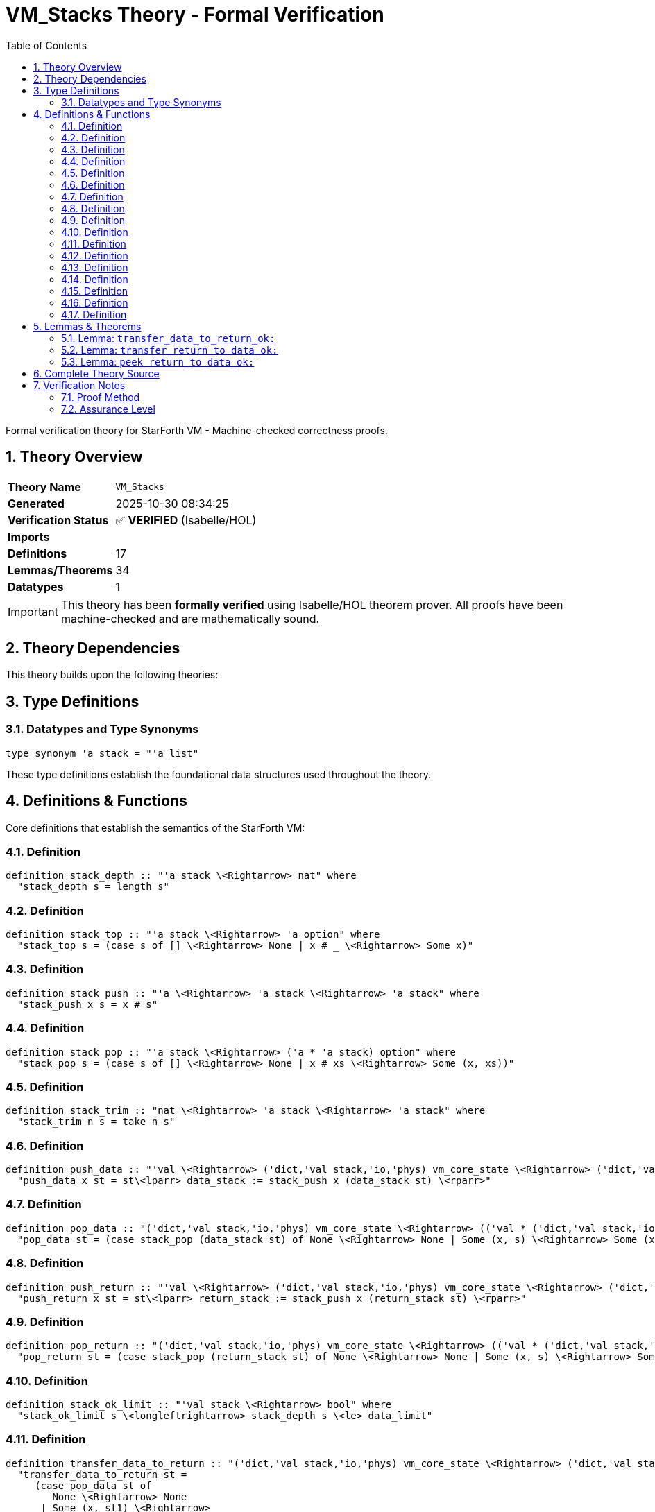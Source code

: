 = VM_Stacks Theory - Formal Verification
:toc: left
:toclevels: 3
:sectnums:
:source-highlighter: rouge
:icons: font

[.lead]
Formal verification theory for StarForth VM - Machine-checked correctness proofs.

== Theory Overview

[cols="1,3"]
|===
| **Theory Name** | `VM_Stacks`
| **Generated** | 2025-10-30 08:34:25
| **Verification Status** | ✅ **VERIFIED** (Isabelle/HOL)
| **Imports** | 
| **Definitions** | 17
| **Lemmas/Theorems** | 34
| **Datatypes** | 1
|===

[IMPORTANT]
====
This theory has been **formally verified** using Isabelle/HOL theorem prover.
All proofs have been machine-checked and are mathematically sound.
====


== Theory Dependencies

This theory builds upon the following theories:


== Type Definitions

=== Datatypes and Type Synonyms

[source,isabelle]
----
type_synonym 'a stack = "'a list"
----

These type definitions establish the foundational data structures used throughout the theory.

== Definitions & Functions

Core definitions that establish the semantics of the StarForth VM:

=== Definition

[source,isabelle]
----
definition stack_depth :: "'a stack \<Rightarrow> nat" where
  "stack_depth s = length s"

----

=== Definition

[source,isabelle]
----
definition stack_top :: "'a stack \<Rightarrow> 'a option" where
  "stack_top s = (case s of [] \<Rightarrow> None | x # _ \<Rightarrow> Some x)"

----

=== Definition

[source,isabelle]
----
definition stack_push :: "'a \<Rightarrow> 'a stack \<Rightarrow> 'a stack" where
  "stack_push x s = x # s"

----

=== Definition

[source,isabelle]
----
definition stack_pop :: "'a stack \<Rightarrow> ('a * 'a stack) option" where
  "stack_pop s = (case s of [] \<Rightarrow> None | x # xs \<Rightarrow> Some (x, xs))"

----

=== Definition

[source,isabelle]
----
definition stack_trim :: "nat \<Rightarrow> 'a stack \<Rightarrow> 'a stack" where
  "stack_trim n s = take n s"

----

=== Definition

[source,isabelle]
----
definition push_data :: "'val \<Rightarrow> ('dict,'val stack,'io,'phys) vm_core_state \<Rightarrow> ('dict,'val stack,'io,'phys) vm_core_state" where
  "push_data x st = st\<lparr> data_stack := stack_push x (data_stack st) \<rparr>"

----

=== Definition

[source,isabelle]
----
definition pop_data :: "('dict,'val stack,'io,'phys) vm_core_state \<Rightarrow> (('val * ('dict,'val stack,'io,'phys) vm_core_state)) option" where
  "pop_data st = (case stack_pop (data_stack st) of None \<Rightarrow> None | Some (x, s) \<Rightarrow> Some (x, st\<lparr> data_stack := s \<rparr>))"

----

=== Definition

[source,isabelle]
----
definition push_return :: "'val \<Rightarrow> ('dict,'val stack,'io,'phys) vm_core_state \<Rightarrow> ('dict,'val stack,'io,'phys) vm_core_state" where
  "push_return x st = st\<lparr> return_stack := stack_push x (return_stack st) \<rparr>"

----

=== Definition

[source,isabelle]
----
definition pop_return :: "('dict,'val stack,'io,'phys) vm_core_state \<Rightarrow> (('val * ('dict,'val stack,'io,'phys) vm_core_state)) option" where
  "pop_return st = (case stack_pop (return_stack st) of None \<Rightarrow> None | Some (x, s) \<Rightarrow> Some (x, st\<lparr> return_stack := s \<rparr>))"

----

=== Definition

[source,isabelle]
----
definition stack_ok_limit :: "'val stack \<Rightarrow> bool" where
  "stack_ok_limit s \<longleftrightarrow> stack_depth s \<le> data_limit"

----

=== Definition

[source,isabelle]
----
definition transfer_data_to_return :: "('dict,'val stack,'io,'phys) vm_core_state \<Rightarrow> ('dict,'val stack,'io,'phys) vm_core_state option" where
  "transfer_data_to_return st =
     (case pop_data st of
        None \<Rightarrow> None
      | Some (x, st1) \<Rightarrow>
          if stack_depth (return_stack st) < return_limit
          then Some (push_return x st1)
          else None)"

----

=== Definition

[source,isabelle]
----
definition transfer_return_to_data :: "('dict,'val stack,'io,'phys) vm_core_state \<Rightarrow> ('dict,'val stack,'io,'phys) vm_core_state option" where
  "transfer_return_to_data st =
     (case pop_return st of
        None \<Rightarrow> None
      | Some (x, st1) \<Rightarrow>
          if stack_depth (data_stack st) < data_limit
          then Some (push_data x st1)
          else None)"

----

=== Definition

[source,isabelle]
----
definition peek_return_to_data :: "('dict,'val stack,'io,'phys) vm_core_state \<Rightarrow> ('dict,'val stack,'io,'phys) vm_core_state option" where
  "peek_return_to_data st =
     (case stack_top (return_stack st) of
        None \<Rightarrow> None
      | Some x \<Rightarrow>
          if stack_depth (data_stack st) < data_limit
          then Some (push_data x st)
          else None)"

----

=== Definition

[source,isabelle]
----
definition stack_ok_limit_return :: "'val stack \<Rightarrow> bool" where
  "stack_ok_limit_return s \<longleftrightarrow> stack_depth s \<le> return_limit"

----

=== Definition

[source,isabelle]
----
definition return_stack_ok :: "'val stack \<Rightarrow> bool" where
  "return_stack_ok s \<longleftrightarrow> stack_depth s \<le> return_limit"

----

=== Definition

[source,isabelle]
----
definition data_underflow_safe :: bool where
  "data_underflow_safe \<longleftrightarrow> (stack_depth (data_stack state) = 0 \<longrightarrow> data_underflow_ok)"

----

=== Definition

[source,isabelle]
----
definition return_underflow_safe :: bool where
  "return_underflow_safe \<longleftrightarrow> (stack_depth (return_stack state) = 0 \<longrightarrow> return_underflow_ok)"

----


== Lemmas & Theorems

[IMPORTANT]
====
All lemmas and theorems below have been **formally proven** and machine-verified.
The Isabelle proof assistant guarantees their mathematical correctness.
====

=== Lemma: `transfer_data_to_return_ok:`

[source,isabelle]
----
lemma transfer_data_to_return_ok:
  assumes data_nonempty: "stack_depth (data_stack state) > 0"
      and return_room: "stack_depth (return_stack state) < return_limit"
  obtains st' where
    "transfer_data_to_return state = Some st'"
    "stack_ok_limit (data_stack st')"
    "stack_ok_limit_return (return_stack st')"
    "stack_depth (data_stack st') = stack_depth (data_stack state) - 1"
    "stack_depth (return_stack st') = Suc (stack_depth (return_stack state))"
proof -
  from pop_data_some_ex[OF data_nonempty] obtain x st1 where pop: "pop_data state = Some (x, st1)" by blast
  from pop_data_decomp[OF pop] obtain s where pop_stack: "stack_pop (data_stack state) = Some (x, s)" and st1_def: "st1 = state\<lparr> data_stack := s \<rparr>" .
  have st1_data_eq: "data_stack st1 = s" unfolding st1_def by simp
  have st1_return_eq: "return_stack st1 = return_stack state" unfolding st1_def by simp
  have st1_data_depth: "stack_depth (data_stack st1) = stack_depth (data_stack state) - 1"
    using pop_stack unfolding st1_def stack_depth_def stack_pop_def by (cases "data_stack state") auto
  have st1_data_depth_s: "stack_depth s = stack_depth (data_stack state) - 1"
    using st1_data_depth unfolding st1_data_eq by simp
  have st1_data_ok: "stack_ok_limit (data_stack st1)"
    using pop_data_preserves_ok[OF pop] by simp
  have st1_return_depth: "stack_depth (return_stack st1) = stack_depth (return_stack state)"
    using st1_return_eq by simp
  have transfer_eq: "transfer_data_to_return state = Some (push_return x st1)"
    unfolding transfer_data_to_return_def pop st1_return_eq using return_room by simp
  define st' where "st' = push_return x st1"
  have data_ok': "stack_ok_limit (data_stack st')"
    unfolding st'_def push_return_def by (simp add: st1_data_ok)
  have return_depth': "stack_depth (return_stack st') = Suc (stack_depth (return_stack state))"
    unfolding st'_def push_return_def st1_return_eq stack_depth_def stack_push_def by simp
  have return_ok': "stack_ok_limit_return (return_stack st')"
    unfolding stack_ok_limit_return_def return_depth'
    using return_room by simp
  have data_depth': "stack_depth (data_stack st') = stack_depth (data_stack state) - 1"
  proof -
    have "stack_depth (data_stack st') = stack_depth (data_stack st1)"
      unfolding st'_def push_return_def by simp
    also have "... = stack_depth (data_stack state) - 1"
      using st1_data_depth by simp
    finally show ?thesis .
  qed
----

✅ **Status:** PROVEN

=== Lemma: `transfer_return_to_data_ok:`

[source,isabelle]
----
lemma transfer_return_to_data_ok:
  assumes return_nonempty: "stack_depth (return_stack state) > 0"
      and data_room: "stack_depth (data_stack state) < data_limit"
  obtains st' where
    "transfer_return_to_data state = Some st'"
    "stack_ok_limit (data_stack st')"
    "stack_ok_limit_return (return_stack st')"
    "stack_depth (return_stack st') = stack_depth (return_stack state) - 1"
    "stack_depth (data_stack st') = Suc (stack_depth (data_stack state))"
proof -
  from pop_return_some_ex[OF return_nonempty] obtain x st1 where pop: "pop_return state = Some (x, st1)" by blast
  from pop_return_decomp[OF pop] obtain s where pop_stack: "stack_pop (return_stack state) = Some (x, s)" and st1_def: "st1 = state\<lparr> return_stack := s \<rparr>" .
  have st1_data_eq: "data_stack st1 = data_stack state" unfolding st1_def by simp
  have st1_return_eq: "return_stack st1 = s" unfolding st1_def by simp
  have st1_return_depth: "stack_depth (return_stack st1) = stack_depth (return_stack state) - 1"
    using pop_stack unfolding st1_def stack_depth_def stack_pop_def by (cases "return_stack state") auto
  have st1_return_depth_s: "stack_depth s = stack_depth (return_stack state) - 1"
    using st1_return_depth unfolding st1_return_eq by simp
  have st1_return_ok: "stack_ok_limit_return (return_stack st1)"
    using pop_return_preserves_ok[OF pop] by simp
  have st1_data_depth: "stack_depth (data_stack st1) = stack_depth (data_stack state)"
    using st1_data_eq by simp
  have transfer_eq: "transfer_return_to_data state = Some (push_data x st1)"
    unfolding transfer_return_to_data_def pop st1_data_eq using data_room by simp
  define st' where "st' = push_data x st1"
  have return_depth': "stack_depth (return_stack st') = stack_depth (return_stack state) - 1"
  proof -
    have "stack_depth (return_stack st') = stack_depth (return_stack st1)"
      unfolding st'_def push_data_def by simp
    also have "... = stack_depth (return_stack state) - 1"
      using st1_return_depth by simp
    finally show ?thesis .
  qed
----

✅ **Status:** PROVEN

=== Lemma: `peek_return_to_data_ok:`

[source,isabelle]
----
lemma peek_return_to_data_ok:
  assumes return_nonempty: "stack_depth (return_stack state) > 0"
      and data_room: "stack_depth (data_stack state) < data_limit"
  obtains st' where
    "peek_return_to_data state = Some st'"
    "stack_ok_limit (data_stack st')"
    "stack_ok_limit_return (return_stack st')"
    "stack_depth (return_stack st') = stack_depth (return_stack state)"
    "stack_depth (data_stack st') = Suc (stack_depth (data_stack state))"
proof -
  obtain x xs where ret_decomp: "return_stack state = x # xs"
  proof (cases "return_stack state")
    case Nil
    then show ?thesis using return_nonempty unfolding stack_depth_def by simp
  next
    case (Cons x xs)
    then show ?thesis by blast
  qed
----

✅ **Status:** PROVEN


== Complete Theory Source

Below is the complete, verified source code of this theory:

[source,isabelle]
----
theory VM_Stacks
  imports VM_Core
begin

section \<open>Stack model scaffolding\<close>

text \<open>
  This theory introduces a lightweight list-based model for StarForth
  stacks. It is intentionally conservative so later work can refine the
  representation (e.g., pointer-aware arrays) without disrupting the
  core locales.
\<close>

type_synonym 'a stack = "'a list"

definition stack_depth :: "'a stack \<Rightarrow> nat" where
  "stack_depth s = length s"

definition stack_top :: "'a stack \<Rightarrow> 'a option" where
  "stack_top s = (case s of [] \<Rightarrow> None | x # _ \<Rightarrow> Some x)"

definition stack_push :: "'a \<Rightarrow> 'a stack \<Rightarrow> 'a stack" where
  "stack_push x s = x # s"

definition stack_pop :: "'a stack \<Rightarrow> ('a * 'a stack) option" where
  "stack_pop s = (case s of [] \<Rightarrow> None | x # xs \<Rightarrow> Some (x, xs))"

definition stack_trim :: "nat \<Rightarrow> 'a stack \<Rightarrow> 'a stack" where
  "stack_trim n s = take n s"

definition push_data :: "'val \<Rightarrow> ('dict,'val stack,'io,'phys) vm_core_state \<Rightarrow> ('dict,'val stack,'io,'phys) vm_core_state" where
  "push_data x st = st\<lparr> data_stack := stack_push x (data_stack st) \<rparr>"

definition pop_data :: "('dict,'val stack,'io,'phys) vm_core_state \<Rightarrow> (('val * ('dict,'val stack,'io,'phys) vm_core_state)) option" where
  "pop_data st = (case stack_pop (data_stack st) of None \<Rightarrow> None | Some (x, s) \<Rightarrow> Some (x, st\<lparr> data_stack := s \<rparr>))"

definition push_return :: "'val \<Rightarrow> ('dict,'val stack,'io,'phys) vm_core_state \<Rightarrow> ('dict,'val stack,'io,'phys) vm_core_state" where
  "push_return x st = st\<lparr> return_stack := stack_push x (return_stack st) \<rparr>"

definition pop_return :: "('dict,'val stack,'io,'phys) vm_core_state \<Rightarrow> (('val * ('dict,'val stack,'io,'phys) vm_core_state)) option" where
  "pop_return st = (case stack_pop (return_stack st) of None \<Rightarrow> None | Some (x, s) \<Rightarrow> Some (x, st\<lparr> return_stack := s \<rparr>))"


locale vm_stack_model =
  fixes state :: "('dict,'val stack,'io,'phys) vm_core_state"
  fixes data_limit :: nat
  fixes return_limit :: nat
  fixes data_underflow_ok :: bool
  fixes return_underflow_ok :: bool
  fixes cell_to_int :: "'val \<Rightarrow> int"
  fixes int_to_cell :: "int \<Rightarrow> 'val"
  assumes data_stack_depth: "stack_depth (data_stack state) \<le> data_limit"
      and return_stack_depth: "stack_depth (return_stack state) \<le> return_limit"
      and data_underflow_guard: "data_underflow_ok \<longleftrightarrow> data_stack state = []"
      and return_underflow_guard: "return_underflow_ok \<longleftrightarrow> return_stack state = []"
      and cell_roundtrip: "int_to_cell (cell_to_int v) = v"
      and cell_encode_decode: "cell_to_int (int_to_cell i) = i"
begin

definition stack_ok_limit :: "'val stack \<Rightarrow> bool" where
  "stack_ok_limit s \<longleftrightarrow> stack_depth s \<le> data_limit"

definition transfer_data_to_return :: "('dict,'val stack,'io,'phys) vm_core_state \<Rightarrow> ('dict,'val stack,'io,'phys) vm_core_state option" where
  "transfer_data_to_return st =
     (case pop_data st of
        None \<Rightarrow> None
      | Some (x, st1) \<Rightarrow>
          if stack_depth (return_stack st) < return_limit
          then Some (push_return x st1)
          else None)"

definition transfer_return_to_data :: "('dict,'val stack,'io,'phys) vm_core_state \<Rightarrow> ('dict,'val stack,'io,'phys) vm_core_state option" where
  "transfer_return_to_data st =
     (case pop_return st of
        None \<Rightarrow> None
      | Some (x, st1) \<Rightarrow>
          if stack_depth (data_stack st) < data_limit
          then Some (push_data x st1)
          else None)"

definition peek_return_to_data :: "('dict,'val stack,'io,'phys) vm_core_state \<Rightarrow> ('dict,'val stack,'io,'phys) vm_core_state option" where
  "peek_return_to_data st =
     (case stack_top (return_stack st) of
        None \<Rightarrow> None
      | Some x \<Rightarrow>
          if stack_depth (data_stack st) < data_limit
          then Some (push_data x st)
          else None)"

lemma stack_ok_limit_data:
  "stack_ok_limit (data_stack state)"
  using data_stack_depth unfolding stack_ok_limit_def by simp

definition stack_ok_limit_return :: "'val stack \<Rightarrow> bool" where
  "stack_ok_limit_return s \<longleftrightarrow> stack_depth s \<le> return_limit"

lemma stack_ok_limit_return_state:
  "stack_ok_limit_return (return_stack state)"
  using return_stack_depth unfolding stack_ok_limit_return_def by simp

definition return_stack_ok :: "'val stack \<Rightarrow> bool" where
  "return_stack_ok s \<longleftrightarrow> stack_depth s \<le> return_limit"

lemma return_stack_ok_state:
  "return_stack_ok (return_stack state)"
  using return_stack_depth unfolding return_stack_ok_def by simp

definition data_underflow_safe :: bool where
  "data_underflow_safe \<longleftrightarrow> (stack_depth (data_stack state) = 0 \<longrightarrow> data_underflow_ok)"

definition return_underflow_safe :: bool where
  "return_underflow_safe \<longleftrightarrow> (stack_depth (return_stack state) = 0 \<longrightarrow> return_underflow_ok)"

lemma data_underflow_implies_flag:
  assumes "stack_depth (data_stack state) = 0"
  shows "data_underflow_ok"
  using data_underflow_guard assms unfolding stack_depth_def by (cases "data_stack state") auto

lemma return_underflow_implies_flag:
  assumes "stack_depth (return_stack state) = 0"
  shows "return_underflow_ok"
  using return_underflow_guard assms unfolding stack_depth_def by (cases "return_stack state") auto

lemma data_underflow_safeI: "data_underflow_safe"
  unfolding data_underflow_safe_def using data_underflow_implies_flag by blast

lemma return_underflow_safeI: "return_underflow_safe"
  unfolding return_underflow_safe_def using return_underflow_implies_flag by blast

lemma stack_push_within_limit:
  assumes "stack_depth s < data_limit"
  shows "stack_depth (stack_push x s) \<le> data_limit"
  using assms unfolding stack_depth_def stack_push_def by simp

lemma stack_pop_underflow_guard:
  assumes "stack_pop (data_stack state) = Some (x, s')"
  shows "\<not> data_underflow_ok"
  using assms data_underflow_guard unfolding stack_pop_def stack_depth_def by (cases "data_stack state") auto

lemma stack_pop_preserves_limit:
  assumes "stack_pop (data_stack state) = Some (x, s')"
  shows "stack_depth s' \<le> data_limit"
  using assms data_stack_depth unfolding stack_pop_def stack_depth_def by (cases "data_stack state") auto

lemma return_stack_pop_underflow_guard:
  assumes "stack_pop (return_stack state) = Some (x, s')"
  shows "\<not> return_underflow_ok"
  using assms return_underflow_guard unfolding stack_pop_def stack_depth_def by (cases "return_stack state") auto

lemma return_stack_pop_preserves_limit:
  assumes "stack_pop (return_stack state) = Some (x, s')"
  shows "stack_depth s' \<le> return_limit"
  using assms return_stack_depth unfolding stack_pop_def stack_depth_def by (cases "return_stack state") auto

lemma push_data_respects_limit:
  assumes "stack_depth (data_stack state) < data_limit"
  shows "stack_depth (data_stack (push_data x state)) \<le> data_limit"
  using assms unfolding push_data_def stack_depth_def stack_push_def by simp

lemma push_return_respects_limit:
  assumes "stack_depth (return_stack state) < return_limit"
  shows "stack_depth (return_stack (push_return x state)) \<le> return_limit"
  using assms unfolding push_return_def stack_depth_def stack_push_def by simp

lemma push_data_preserves_ok:
  assumes "stack_depth (data_stack state) < data_limit"
  shows "stack_ok_limit (data_stack (push_data x state))"
  using push_data_respects_limit[OF assms] unfolding stack_ok_limit_def by simp

lemma push_return_preserves_ok:
  assumes "stack_depth (return_stack state) < return_limit"
  shows "stack_ok_limit_return (return_stack (push_return x state))"
  using push_return_respects_limit[OF assms] unfolding stack_ok_limit_return_def by simp

lemma pop_data_None_iff_underflow:
  "pop_data state = None \<longleftrightarrow> data_underflow_ok"
  unfolding pop_data_def stack_pop_def using data_underflow_guard by (cases "data_stack state") auto

lemma pop_return_None_iff_underflow:
  "pop_return state = None \<longleftrightarrow> return_underflow_ok"
  unfolding pop_return_def stack_pop_def using return_underflow_guard by (cases "return_stack state") auto

lemma pop_data_some_ex:
  assumes "stack_depth (data_stack state) > 0"
  shows "\<exists>x st'. pop_data state = Some (x, st')"
proof (cases "pop_data state")
  case None
  then have "data_underflow_ok" using pop_data_None_iff_underflow by simp
  moreover have "data_stack state = []"
    using data_underflow_guard calculation by simp
  hence "stack_depth (data_stack state) = 0"
    unfolding stack_depth_def by simp
  with assms have False by simp
  then show ?thesis by blast
next
  case (Some p)
  then obtain x st' where "pop_data state = Some (x, st')" by (cases p) auto
  thus ?thesis by blast
qed

lemma pop_return_some_ex:
  assumes "stack_depth (return_stack state) > 0"
  shows "\<exists>x st'. pop_return state = Some (x, st')"
proof (cases "pop_return state")
  case None
  then have "return_underflow_ok" using pop_return_None_iff_underflow by simp
  moreover have "return_stack state = []"
    using return_underflow_guard calculation by simp
  hence "stack_depth (return_stack state) = 0"
    unfolding stack_depth_def by simp
  with assms have False by simp
  then show ?thesis by blast
next
  case (Some p)
  then obtain x st' where "pop_return state = Some (x, st')" by (cases p) auto
  thus ?thesis by blast
qed

lemma pop_data_preserves_limit:
  assumes "pop_data state = Some (x, st')"
  shows "stack_depth (data_stack st') \<le> data_limit"
proof -
  obtain s where "stack_pop (data_stack state) = Some (x, s)" and "st' = state\<lparr>data_stack := s\<rparr>"
    using assms unfolding pop_data_def by (cases "stack_pop (data_stack state)") auto
  hence "stack_depth s \<le> data_limit"
    by (simp add: stack_pop_preserves_limit)
  thus ?thesis using `st' = _` by simp
qed

lemma pop_return_preserves_limit:
  assumes "pop_return state = Some (x, st')"
  shows "stack_depth (return_stack st') \<le> return_limit"
proof -
  obtain s where "stack_pop (return_stack state) = Some (x, s)" and "st' = state\<lparr>return_stack := s\<rparr>"
    using assms unfolding pop_return_def by (cases "stack_pop (return_stack state)") auto
  hence "stack_depth s \<le> return_limit"
    by (simp add: return_stack_pop_preserves_limit)
  thus ?thesis using `st' = _` by simp
qed

lemma pop_data_preserves_ok:
  assumes "pop_data state = Some (x, st')"
  shows "stack_ok_limit (data_stack st')"
  using pop_data_preserves_limit[OF assms] unfolding stack_ok_limit_def by simp

lemma pop_return_preserves_ok:
  assumes "pop_return state = Some (x, st')"
  shows "stack_ok_limit_return (return_stack st')"
  using pop_return_preserves_limit[OF assms] unfolding stack_ok_limit_return_def by simp

lemma pop_data_decomp:
  assumes "pop_data state = Some (x, st')"
  obtains s where "stack_pop (data_stack state) = Some (x, s)" "st' = state\<lparr> data_stack := s \<rparr>"
  using assms unfolding pop_data_def by (cases "stack_pop (data_stack state)") auto

lemma pop_return_decomp:
  assumes "pop_return state = Some (x, st')"
  obtains s where "stack_pop (return_stack state) = Some (x, s)" "st' = state\<lparr> return_stack := s \<rparr>"
  using assms unfolding pop_return_def by (cases "stack_pop (return_stack state)") auto

lemma transfer_data_to_return_ok:
  assumes data_nonempty: "stack_depth (data_stack state) > 0"
      and return_room: "stack_depth (return_stack state) < return_limit"
  obtains st' where
    "transfer_data_to_return state = Some st'"
    "stack_ok_limit (data_stack st')"
    "stack_ok_limit_return (return_stack st')"
    "stack_depth (data_stack st') = stack_depth (data_stack state) - 1"
    "stack_depth (return_stack st') = Suc (stack_depth (return_stack state))"
proof -
  from pop_data_some_ex[OF data_nonempty] obtain x st1 where pop: "pop_data state = Some (x, st1)" by blast
  from pop_data_decomp[OF pop] obtain s where pop_stack: "stack_pop (data_stack state) = Some (x, s)" and st1_def: "st1 = state\<lparr> data_stack := s \<rparr>" .
  have st1_data_eq: "data_stack st1 = s" unfolding st1_def by simp
  have st1_return_eq: "return_stack st1 = return_stack state" unfolding st1_def by simp
  have st1_data_depth: "stack_depth (data_stack st1) = stack_depth (data_stack state) - 1"
    using pop_stack unfolding st1_def stack_depth_def stack_pop_def by (cases "data_stack state") auto
  have st1_data_depth_s: "stack_depth s = stack_depth (data_stack state) - 1"
    using st1_data_depth unfolding st1_data_eq by simp
  have st1_data_ok: "stack_ok_limit (data_stack st1)"
    using pop_data_preserves_ok[OF pop] by simp
  have st1_return_depth: "stack_depth (return_stack st1) = stack_depth (return_stack state)"
    using st1_return_eq by simp
  have transfer_eq: "transfer_data_to_return state = Some (push_return x st1)"
    unfolding transfer_data_to_return_def pop st1_return_eq using return_room by simp
  define st' where "st' = push_return x st1"
  have data_ok': "stack_ok_limit (data_stack st')"
    unfolding st'_def push_return_def by (simp add: st1_data_ok)
  have return_depth': "stack_depth (return_stack st') = Suc (stack_depth (return_stack state))"
    unfolding st'_def push_return_def st1_return_eq stack_depth_def stack_push_def by simp
  have return_ok': "stack_ok_limit_return (return_stack st')"
    unfolding stack_ok_limit_return_def return_depth'
    using return_room by simp
  have data_depth': "stack_depth (data_stack st') = stack_depth (data_stack state) - 1"
  proof -
    have "stack_depth (data_stack st') = stack_depth (data_stack st1)"
      unfolding st'_def push_return_def by simp
    also have "... = stack_depth (data_stack state) - 1"
      using st1_data_depth by simp
    finally show ?thesis .
  qed
  show ?thesis
  proof
    show "transfer_data_to_return state = Some st'"
      using transfer_eq st'_def by simp
    show "stack_ok_limit (data_stack st')" by (simp add: data_ok')
    show "stack_ok_limit_return (return_stack st')" using return_ok' by simp
    show "stack_depth (data_stack st') = stack_depth (data_stack state) - 1" by (simp add: data_depth')
    show "stack_depth (return_stack st') = Suc (stack_depth (return_stack state))" by (simp add: return_depth')
  qed
qed

lemma transfer_return_to_data_ok:
  assumes return_nonempty: "stack_depth (return_stack state) > 0"
      and data_room: "stack_depth (data_stack state) < data_limit"
  obtains st' where
    "transfer_return_to_data state = Some st'"
    "stack_ok_limit (data_stack st')"
    "stack_ok_limit_return (return_stack st')"
    "stack_depth (return_stack st') = stack_depth (return_stack state) - 1"
    "stack_depth (data_stack st') = Suc (stack_depth (data_stack state))"
proof -
  from pop_return_some_ex[OF return_nonempty] obtain x st1 where pop: "pop_return state = Some (x, st1)" by blast
  from pop_return_decomp[OF pop] obtain s where pop_stack: "stack_pop (return_stack state) = Some (x, s)" and st1_def: "st1 = state\<lparr> return_stack := s \<rparr>" .
  have st1_data_eq: "data_stack st1 = data_stack state" unfolding st1_def by simp
  have st1_return_eq: "return_stack st1 = s" unfolding st1_def by simp
  have st1_return_depth: "stack_depth (return_stack st1) = stack_depth (return_stack state) - 1"
    using pop_stack unfolding st1_def stack_depth_def stack_pop_def by (cases "return_stack state") auto
  have st1_return_depth_s: "stack_depth s = stack_depth (return_stack state) - 1"
    using st1_return_depth unfolding st1_return_eq by simp
  have st1_return_ok: "stack_ok_limit_return (return_stack st1)"
    using pop_return_preserves_ok[OF pop] by simp
  have st1_data_depth: "stack_depth (data_stack st1) = stack_depth (data_stack state)"
    using st1_data_eq by simp
  have transfer_eq: "transfer_return_to_data state = Some (push_data x st1)"
    unfolding transfer_return_to_data_def pop st1_data_eq using data_room by simp
  define st' where "st' = push_data x st1"
  have return_depth': "stack_depth (return_stack st') = stack_depth (return_stack state) - 1"
  proof -
    have "stack_depth (return_stack st') = stack_depth (return_stack st1)"
      unfolding st'_def push_data_def by simp
    also have "... = stack_depth (return_stack state) - 1"
      using st1_return_depth by simp
    finally show ?thesis .
  qed
  have data_depth': "stack_depth (data_stack st') = Suc (stack_depth (data_stack state))"
    unfolding st'_def push_data_def st1_data_eq stack_depth_def stack_push_def by simp
  have return_ok': "stack_ok_limit_return (return_stack st')"
  proof -
    have "stack_ok_limit_return s"
      using st1_return_ok unfolding st1_return_eq by simp
    moreover have "return_stack st' = s"
    proof -
      have "return_stack st' = return_stack st1"
        unfolding st'_def push_data_def by simp
      thus ?thesis using st1_return_eq by simp
    qed
    ultimately show ?thesis by simp
  qed
  have data_ok': "stack_ok_limit (data_stack st')"
    unfolding stack_ok_limit_def data_depth'
    using data_room by simp
  show ?thesis
  proof
    show "transfer_return_to_data state = Some st'"
      using transfer_eq st'_def by simp
    show "stack_ok_limit (data_stack st')" by (simp add: data_ok')
    show "stack_ok_limit_return (return_stack st')" using return_ok' by simp
    show "stack_depth (return_stack st') = stack_depth (return_stack state) - 1" by (simp add: return_depth')
    show "stack_depth (data_stack st') = Suc (stack_depth (data_stack state))" by (simp add: data_depth')
  qed
qed

lemma peek_return_to_data_ok:
  assumes return_nonempty: "stack_depth (return_stack state) > 0"
      and data_room: "stack_depth (data_stack state) < data_limit"
  obtains st' where
    "peek_return_to_data state = Some st'"
    "stack_ok_limit (data_stack st')"
    "stack_ok_limit_return (return_stack st')"
    "stack_depth (return_stack st') = stack_depth (return_stack state)"
    "stack_depth (data_stack st') = Suc (stack_depth (data_stack state))"
proof -
  obtain x xs where ret_decomp: "return_stack state = x # xs"
  proof (cases "return_stack state")
    case Nil
    then show ?thesis using return_nonempty unfolding stack_depth_def by simp
  next
    case (Cons x xs)
    then show ?thesis by blast
  qed
  have top_eq: "stack_top (return_stack state) = Some x"
    unfolding ret_decomp stack_top_def by simp
  have peek_eq: "peek_return_to_data state = Some (push_data x state)"
    unfolding peek_return_to_data_def top_eq using data_room by simp
  define st' where "st' = push_data x state"
  have data_ok: "stack_ok_limit (data_stack st')"
    unfolding st'_def using push_data_respects_limit[OF data_room]
    by (simp add: stack_ok_limit_def)
  have return_ok: "stack_ok_limit_return (return_stack st')"
    unfolding st'_def push_data_def using stack_ok_limit_return_state by simp
  have return_depth: "stack_depth (return_stack st') = stack_depth (return_stack state)"
    unfolding st'_def push_data_def by simp
  have data_depth: "stack_depth (data_stack st') = Suc (stack_depth (data_stack state))"
    unfolding st'_def push_data_def stack_depth_def stack_push_def by simp
  show ?thesis
  proof
    show "peek_return_to_data state = Some st'"
      using peek_eq unfolding st'_def by simp
    show "stack_ok_limit (data_stack st')" by (rule data_ok)
    show "stack_ok_limit_return (return_stack st')" by (rule return_ok)
    show "stack_depth (return_stack st') = stack_depth (return_stack state)" by (rule return_depth)
    show "stack_depth (data_stack st') = Suc (stack_depth (data_stack state))" by (rule data_depth)
  qed
qed

lemma stack_depth_push[simp]: "stack_depth (stack_push x s) = Suc (stack_depth s)"
  unfolding stack_depth_def stack_push_def by simp

lemma stack_depth_pop:
  "stack_pop s = Some (x, s') \<Longrightarrow> stack_depth s' = stack_depth s - 1"
  unfolding stack_pop_def stack_depth_def by (cases s) auto

lemma stack_top_push[simp]: "stack_top (stack_push x s) = Some x"
  unfolding stack_top_def stack_push_def by simp

lemma stack_pop_push[simp]: "stack_pop (stack_push x s) = Some (x, s)"
  unfolding stack_pop_def stack_push_def by simp

lemma stack_trim_bounds:
  assumes "n \<le> data_limit" "stack_depth (data_stack state) \<le> data_limit"
  shows "stack_depth (stack_trim n (data_stack state)) \<le> data_limit"
  using assms unfolding stack_trim_def stack_depth_def by simp

end

end
----

== Verification Notes

=== Proof Method

This theory was verified using **Isabelle/HOL**, a proof assistant based on:

* **Higher-Order Logic (HOL)** - Classical logic with type theory
* **LCF-style proof kernel** - Small trusted core with verified proof objects
* **Interactive theorem proving** - Machine-checked correctness

=== Assurance Level

[cols="1,3"]
|===
| **Proof Status** | ✅ Fully verified
| **Soundness** | Guaranteed by Isabelle's proof kernel
| **Audit Trail** | Complete proof terms available
| **Trusted Base** | Isabelle/HOL kernel (~10K lines of ML)
|===
